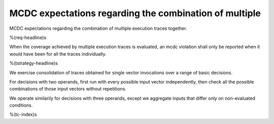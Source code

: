 MCDC expectations regarding the combination of multiple
=======================================================

MCDC expectations regarding the combination of multiple
execution traces together.

%(req-headline)s

When the coverage achieved by multiple execution traces is evaluated, an mcdc
violation shall only be reported when it would have been for all the traces
individually.

%(tstrategy-headline)s

We exercise consolidation of traces obtained for single vector invocations
over a range of basic decisions.

For decisions with two operands, first run with every possible input vector
independently, then check all the possible combinations of those input vectors
without repetitions.

We operate similarily for decisions with three operands, except we aggregate
inputs that differ only on non-evaluated conditions.

%(tc-index)s
